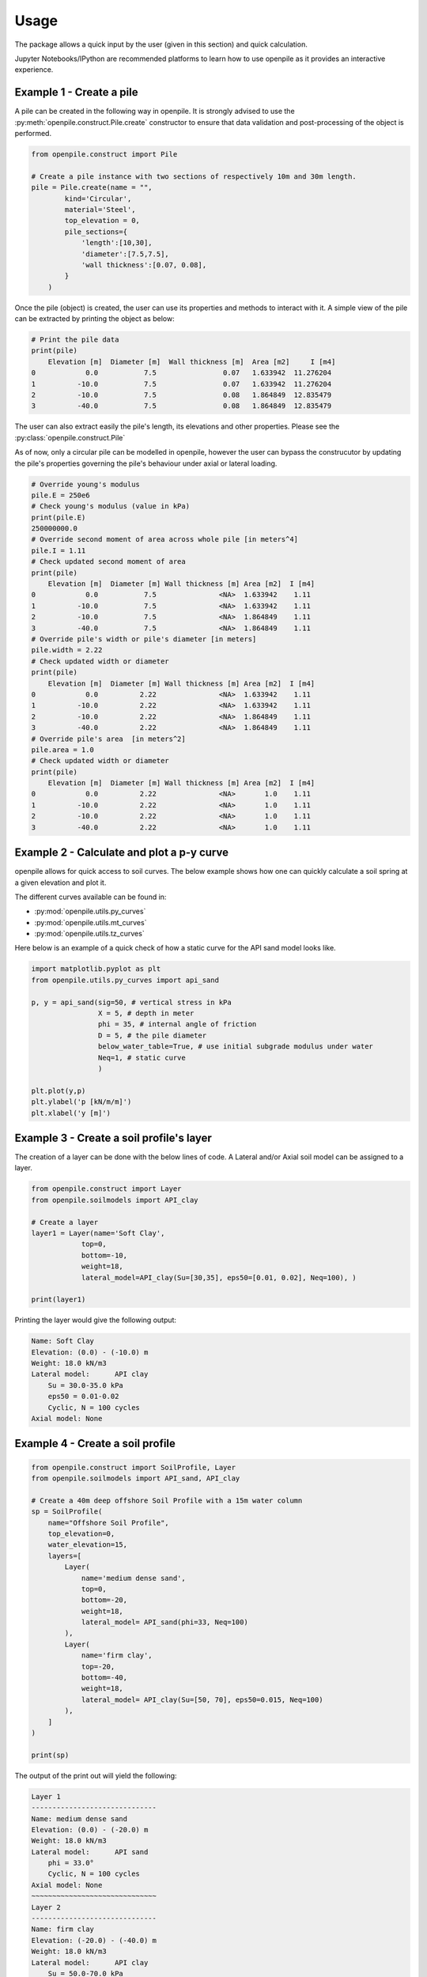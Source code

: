 -----
Usage
-----

The package allows a quick input by the user (given in this section) and quick calculation. 

Jupyter Notebooks/IPython are recommended platforms to learn how to use openpile as it provides 
an interactive experience. 


Example 1 - Create a pile 
=========================

A pile can be created in the following way in openpile. It is strongly advised to use 
the :py:meth:`openpile.construct.Pile.create` constructor to ensure that data validation and post-processing of the object is performed.

.. code-block:: python

    from openpile.construct import Pile

    # Create a pile instance with two sections of respectively 10m and 30m length.
    pile = Pile.create(name = "",
            kind='Circular',
            material='Steel',
            top_elevation = 0,
            pile_sections={
                'length':[10,30],
                'diameter':[7.5,7.5],
                'wall thickness':[0.07, 0.08],
            }
        )

Once the pile (object) is created, the user can use its properties and methods to interact with it. 
A simple view of the pile can be extracted by printing the object as below: 

.. code-block:: python
    
    # Print the pile data
    print(pile)
        Elevation [m]  Diameter [m]  Wall thickness [m]  Area [m2]     I [m4]
    0            0.0           7.5                0.07   1.633942  11.276204
    1          -10.0           7.5                0.07   1.633942  11.276204
    2          -10.0           7.5                0.08   1.864849  12.835479
    3          -40.0           7.5                0.08   1.864849  12.835479

The user can also extract easily the pile's length, its elevations and other properties.
Please see the :py:class:`openpile.construct.Pile`


As of now, only a circular pile can be modelled in openpile, however the user can bypass 
the construcutor by updating the pile's properties governing the pile's behaviour under 
axial or lateral loading.

.. code-block:: python

    # Override young's modulus
    pile.E = 250e6
    # Check young's modulus (value in kPa)
    print(pile.E)
    250000000.0
    # Override second moment of area across whole pile [in meters^4]
    pile.I = 1.11
    # Check updated second moment of area
    print(pile)
        Elevation [m]  Diameter [m] Wall thickness [m] Area [m2]  I [m4]
    0            0.0           7.5               <NA>  1.633942    1.11
    1          -10.0           7.5               <NA>  1.633942    1.11
    2          -10.0           7.5               <NA>  1.864849    1.11
    3          -40.0           7.5               <NA>  1.864849    1.11
    # Override pile's width or pile's diameter [in meters]
    pile.width = 2.22
    # Check updated width or diameter
    print(pile)
        Elevation [m]  Diameter [m] Wall thickness [m] Area [m2]  I [m4]
    0            0.0          2.22               <NA>  1.633942    1.11
    1          -10.0          2.22               <NA>  1.633942    1.11
    2          -10.0          2.22               <NA>  1.864849    1.11
    3          -40.0          2.22               <NA>  1.864849    1.11
    # Override pile's area  [in meters^2]
    pile.area = 1.0
    # Check updated width or diameter
    print(pile)
        Elevation [m]  Diameter [m] Wall thickness [m] Area [m2]  I [m4]
    0            0.0          2.22               <NA>       1.0    1.11
    1          -10.0          2.22               <NA>       1.0    1.11
    2          -10.0          2.22               <NA>       1.0    1.11
    3          -40.0          2.22               <NA>       1.0    1.11


Example 2 - Calculate and plot a p-y curve 
==========================================

openpile allows for quick access to soil curves. The below example shows
how one can quickly calculate a soil spring at a given elevation and plot it.

The different curves available can be found in:

* :py:mod:`openpile.utils.py_curves`
* :py:mod:`openpile.utils.mt_curves`
* :py:mod:`openpile.utils.tz_curves`

Here below is an example of a quick check of how a static curve for the 
API sand model looks like.


.. code-block:: python
    
    import matplotlib.pyplot as plt
    from openpile.utils.py_curves import api_sand

    p, y = api_sand(sig=50, # vertical stress in kPa 
                    X = 5, # depth in meter
                    phi = 35, # internal angle of friction 
                    D = 5, # the pile diameter
                    below_water_table=True, # use initial subgrade modulus under water
                    Neq=1, # static curve
                    )

    plt.plot(y,p)
    plt.ylabel('p [kN/m/m]')
    plt.xlabel('y [m]')

.. image:: _static/usage/pycurves/api_sand_example_build.png
    :width: 65%    



Example 3 - Create a soil profile's layer 
=========================================

The creation of a layer can be done with the below lines of code. 
A Lateral and/or Axial soil model can be assigned to a layer.

.. code-block:: python

    from openpile.construct import Layer
    from openpile.soilmodels import API_clay
        
    # Create a layer
    layer1 = Layer(name='Soft Clay',
                top=0,
                bottom=-10,
                weight=18,
                lateral_model=API_clay(Su=[30,35], eps50=[0.01, 0.02], Neq=100), )

    print(layer1)

Printing the layer would give the following output:

.. code-block:: pycon
    
    Name: Soft Clay
    Elevation: (0.0) - (-10.0) m
    Weight: 18.0 kN/m3
    Lateral model: 	API clay
        Su = 30.0-35.0 kPa
        eps50 = 0.01-0.02
        Cyclic, N = 100 cycles
    Axial model: None

Example 4 - Create a soil profile 
=================================

.. code-block:: python 

    from openpile.construct import SoilProfile, Layer
    from openpile.soilmodels import API_sand, API_clay

    # Create a 40m deep offshore Soil Profile with a 15m water column
    sp = SoilProfile(
        name="Offshore Soil Profile",
        top_elevation=0,
        water_elevation=15,
        layers=[
            Layer(
                name='medium dense sand',
                top=0,
                bottom=-20,
                weight=18,
                lateral_model= API_sand(phi=33, Neq=100)
            ),
            Layer(
                name='firm clay',
                top=-20,
                bottom=-40,
                weight=18,
                lateral_model= API_clay(Su=[50, 70], eps50=0.015, Neq=100)
            ),
        ]
    )

    print(sp)

The output of the print out will yield the following:

.. code-block:: pycon

    Layer 1
    ------------------------------
    Name: medium dense sand
    Elevation: (0.0) - (-20.0) m
    Weight: 18.0 kN/m3
    Lateral model: 	API sand
        phi = 33.0°
        Cyclic, N = 100 cycles
    Axial model: None
    ~~~~~~~~~~~~~~~~~~~~~~~~~~~~~~
    Layer 2
    ------------------------------
    Name: firm clay
    Elevation: (-20.0) - (-40.0) m
    Weight: 18.0 kN/m3
    Lateral model: 	API clay
        Su = 50.0-70.0 kPa
        eps50 = 0.015
        Cyclic, N = 100 cycles
    Axial model: None
    ~~~~~~~~~~~~~~~~~~~~~~~~~~~~~~

